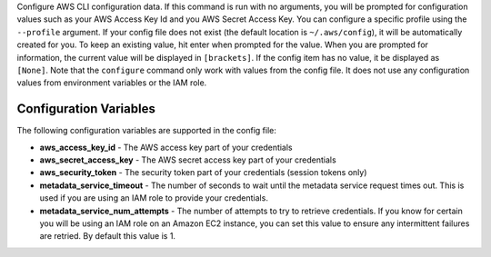 Configure AWS CLI configuration data.  If this command is run with no
arguments, you will be prompted for configuration values such as your AWS
Access Key Id and you AWS Secret Access Key.  You can configure a specific
profile using the ``--profile`` argument.  If your config file does not exist
(the default location is ``~/.aws/config``), it will be automatically created
for you.  To keep an existing value, hit enter when prompted for the value.
When you are prompted for information, the current value will be displayed in
``[brackets]``.  If the config item has no value, it be displayed as
``[None]``.  Note that the ``configure`` command only work with values from the
config file.  It does not use any configuration values from environment
variables or the IAM role.

=======================
Configuration Variables
=======================

The following configuration variables are supported in the config file:

* **aws_access_key_id** - The AWS access key part of your credentials
* **aws_secret_access_key** - The AWS secret access key part of your credentials
* **aws_security_token** - The security token part of your credentials (session tokens only)
* **metadata_service_timeout** - The number of seconds to wait until the metadata service
  request times out.  This is used if you are using an IAM role to provide
  your credentials.
* **metadata_service_num_attempts** - The number of attempts to try to retrieve
  credentials.  If you know for certain you will be using an IAM role on an
  Amazon EC2 instance, you can set this value to ensure any intermittent
  failures are retried.  By default this value is 1.
